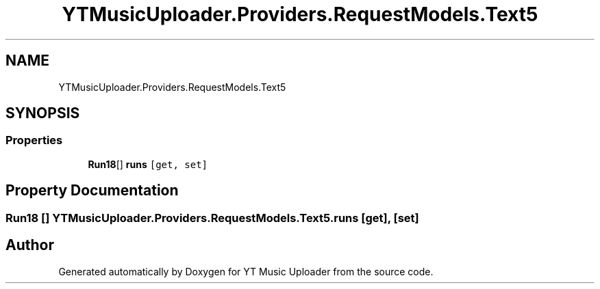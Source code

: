 .TH "YTMusicUploader.Providers.RequestModels.Text5" 3 "Thu Dec 31 2020" "YT Music Uploader" \" -*- nroff -*-
.ad l
.nh
.SH NAME
YTMusicUploader.Providers.RequestModels.Text5
.SH SYNOPSIS
.br
.PP
.SS "Properties"

.in +1c
.ti -1c
.RI "\fBRun18\fP[] \fBruns\fP\fC [get, set]\fP"
.br
.in -1c
.SH "Property Documentation"
.PP 
.SS "\fBRun18\fP [] YTMusicUploader\&.Providers\&.RequestModels\&.Text5\&.runs\fC [get]\fP, \fC [set]\fP"


.SH "Author"
.PP 
Generated automatically by Doxygen for YT Music Uploader from the source code\&.

